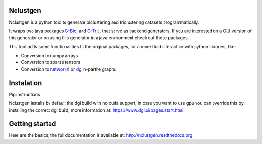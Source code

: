 
Nclustgen
---------

Nclustgen is a python tool to generate biclustering and triclustering datasets programmatically.

It wraps two java packages `G-Bic <https://github.com/jplobo1313/G-Bic>`_, and
`G-Tric <https://github.com/jplobo1313/G-Bic>`_, that serve as backend generators. If you are interested on a GUI version
of this generator or on using this generator in a java environment check out those packages.

This tool adds some functionalities to the original packages, for a more fluid interaction with python libraries, like:

- Conversion to numpy arrays
- Conversion to sparse tensors
- Conversion to `networkX <https://networkx.org/>`_ or `dgl <https://www.dgl.ai/>`_ n-partite graphs

Instalation
-----------

Pip instructions

Nclustgen installs by default the dgl build with no cuda support, in case you want to use gpu you can override this
by installing the correct dgl build, more information at: https://www.dgl.ai/pages/start.html.

Getting started
---------------

Here are the basics, the full documentation is available at: http://nclustgen.readthedocs.org.

